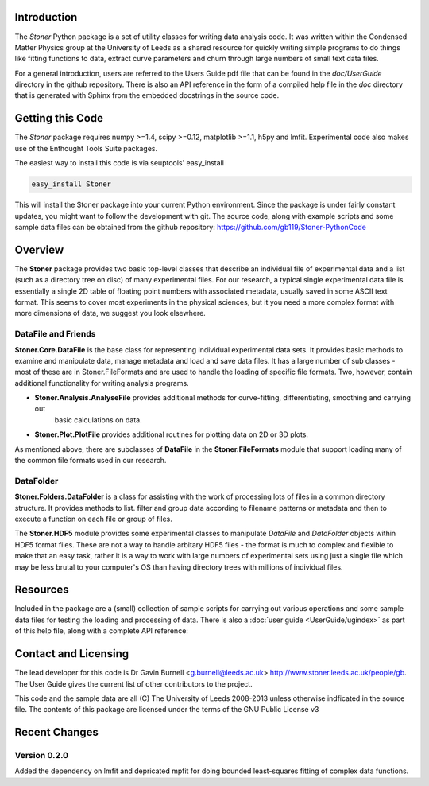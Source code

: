 Introduction
============


The  *Stoner* Python package is a set of utility classes for writing data analysis code. It was written within 
the Condensed Matter Physics group at the University of Leeds as a shared resource for quickly writing simple 
programs to do things like fitting functions to data, extract curve parameters and churn through large numbers of 
small text data files.

For a general introduction, users are referred to the Users Guide pdf file that can be found in the *doc/UserGuide* directory in 
the github repository.  There is also an API reference in the form of a compiled help file in the *doc* directory that is 
generated with Sphinx from the embedded docstrings in the source code.

Getting this Code
==================

The *Stoner* package requires numpy >=1.4, scipy >=0.12, matplotlib >=1.1, h5py and lmfit. Experimental code also makes use of
the Enthought Tools Suite packages.

The easiest way to install this code is via seuptools' easy_install

.. code-block:: sh

   easy_install Stoner
    
This will install the Stoner package into your current Python environment. Since the package is under fairly
constant updates, you might want to follow the development with git. The source code, along with example scripts
and some sample data files can be obtained from the github repository: https://github.com/gb119/Stoner-PythonCode


Overview
======== 
The **Stoner** package provides two basic top-level classes that describe an individual file of experimental data and a 
list (such as a directory tree on disc) of many experimental files. For our research, a typical single experimental data file
is essentially a single 2D table of floating point numbers with associated metadata, usually saved in some
ASCII text format. This seems to cover most experiments in the physical sciences, but it you need a more complex 
format with more dimensions of data, we suggest you look elsewhere.
 
DataFile and Friends
--------------------

**Stoner.Core.DataFile** is the base class for representing individual experimental data sets. 
It provides basic methods to examine and manipulate data, manage metadata and load and save data files. 
It has a large number of sub classes - most of these are in Stoner.FileFormats and are used to handle the loading of specific 
file formats. Two, however, contain additional functionality for writing analysis programs.
     
*   **Stoner.Analysis.AnalyseFile** provides additional methods for curve-fitting, differentiating, smoothing and carrying out 
        basic calculations on data. 

* **Stoner.Plot.PlotFile** provides additional routines for plotting data on 2D or 3D plots. 
    
As mentioned above, there are subclasses of **DataFile** in the **Stoner.FileFormats** module that support 
loading many of the common file formats used in our research.

DataFolder
----------

**Stoner.Folders.DataFolder** is a class for assisting with the work of processing lots of files in a common directory 
structure. It provides methods to list. filter and group data according to filename patterns or metadata and then to execute
a function on each file or group of files.

The **Stoner.HDF5** module provides some experimental classes to manipulate *DataFile* and *DataFolder* objects within HDF5
format files. These are not a way to handle arbitary HDF5 files - the format is much to complex and flexible to make that
an easy task, rather it is a way to work with large numbers of experimental sets using just a single file which may be less
brutal to your computer's OS than having directory trees with millions of individual files.

Resources
==========
 
Included in the package are a (small) collection of sample scripts for carrying out various operations and some sample data 
files for testing the loading and processing of data. There is also a  :doc:`user guide <UserGuide/ugindex>` as part of
this help file, along with a complete API reference:
  
Contact and Licensing
=====================

The lead developer for this code is Dr Gavin Burnell <g.burnell@leeds.ac.uk> http://www.stoner.leeds.ac.uk/people/gb. 
The User Guide gives the current list of other contributors to the project.

This code and the sample data are all (C) The University of Leeds 2008-2013 unless otherwise indficated in the source file. 
The contents of this package are licensed under the terms of the GNU Public License v3

Recent Changes
==============

Version 0.2.0
-------------

Added the dependency on lmfit and depricated mpfit for doing bounded least-squares fitting of complex data functions.